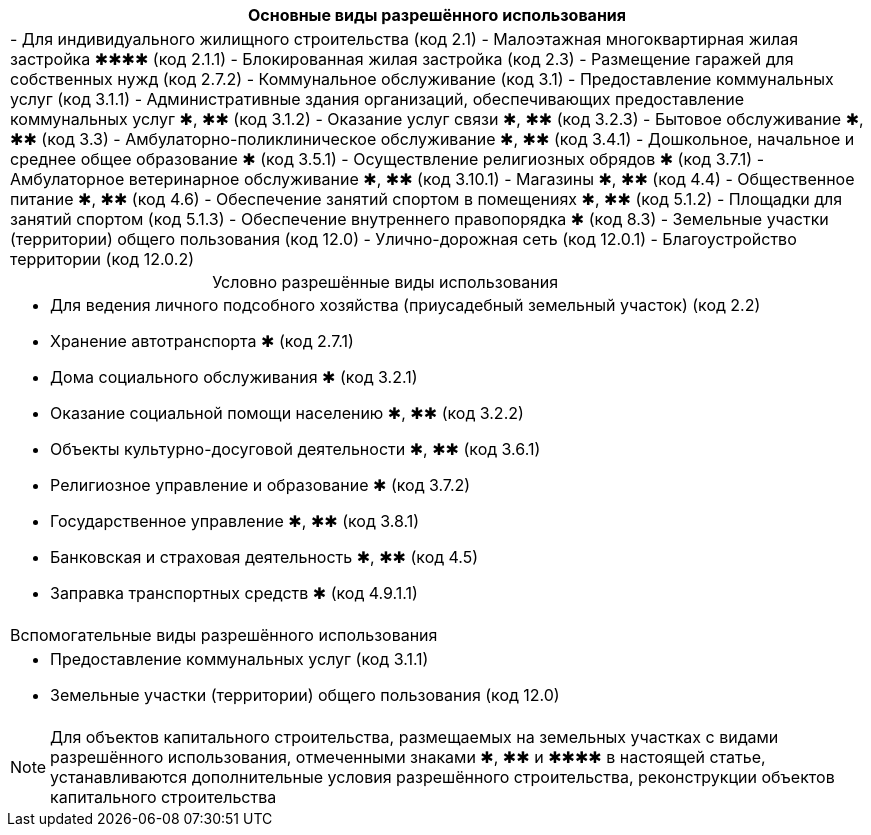 
[cols="a"]
|===
h| Основные виды разрешённого использования d|
- Для индивидуального жилищного строительства (код 2.1)
- Малоэтажная многоквартирная жилая застройка ✱✱✱✱ (код 2.1.1)
- Блокированная жилая застройка (код 2.3)
- Размещение гаражей для собственных нужд (код 2.7.2)
- Коммунальное обслуживание (код 3.1)
- Предоставление коммунальных услуг (код 3.1.1)
- Административные здания организаций, обеспечивающих предоставление коммунальных услуг ✱, ✱✱ (код 3.1.2)
- Оказание услуг связи ✱, ✱✱ (код 3.2.3)
- Бытовое обслуживание ✱, ✱✱ (код 3.3)
- Амбулаторно-поликлиническое обслуживание ✱, ✱✱ (код 3.4.1)
- Дошкольное, начальное и среднее общее образование ✱ (код 3.5.1)
- Осуществление религиозных обрядов ✱ (код 3.7.1)
- Амбулаторное ветеринарное обслуживание ✱, ✱✱ (код 3.10.1)
- Магазины ✱, ✱✱ (код 4.4)
- Общественное питание ✱, ✱✱ (код 4.6)
- Обеспечение занятий спортом в помещениях ✱, ✱✱ (код 5.1.2)
- Площадки для занятий спортом (код 5.1.3)
- Обеспечение внутреннего правопорядка ✱ (код 8.3)
- Земельные участки (территории) общего пользования (код 12.0)
- Улично-дорожная сеть (код 12.0.1)
- Благоустройство территории (код 12.0.2)
|===

.Условно разрешённые виды использования
[cols="a",caption=]
|===
|- Для ведения личного подсобного хозяйства (приусадебный земельный участок) (код 2.2)
- Хранение автотранспорта ✱ (код 2.7.1)
- Дома социального обслуживания ✱ (код 3.2.1)
- Оказание социальной помощи населению ✱, ✱✱ (код 3.2.2)
- Объекты культурно-досуговой деятельности ✱, ✱✱ (код 3.6.1)
- Религиозное управление и образование ✱ (код 3.7.2)
- Государственное управление ✱, ✱✱ (код 3.8.1)
- Банковская и страховая деятельность ✱, ✱✱ (код 4.5)
- Заправка транспортных средств ✱ (код 4.9.1.1)
|===

[cols="a"]
|===
| Вспомогательные виды разрешённого использования |
- Предоставление коммунальных услуг (код 3.1.1)
- Земельные участки (территории) общего пользования (код 12.0)
|===

[NOTE]
Для объектов капитального строительства, размещаемых на земельных участках с видами разрешённого использования, отмеченными знаками ✱, ✱✱ и ✱✱✱✱ в настоящей статье, устанавливаются дополнительные условия разрешённого строительства, реконструкции объектов капитального строительства

